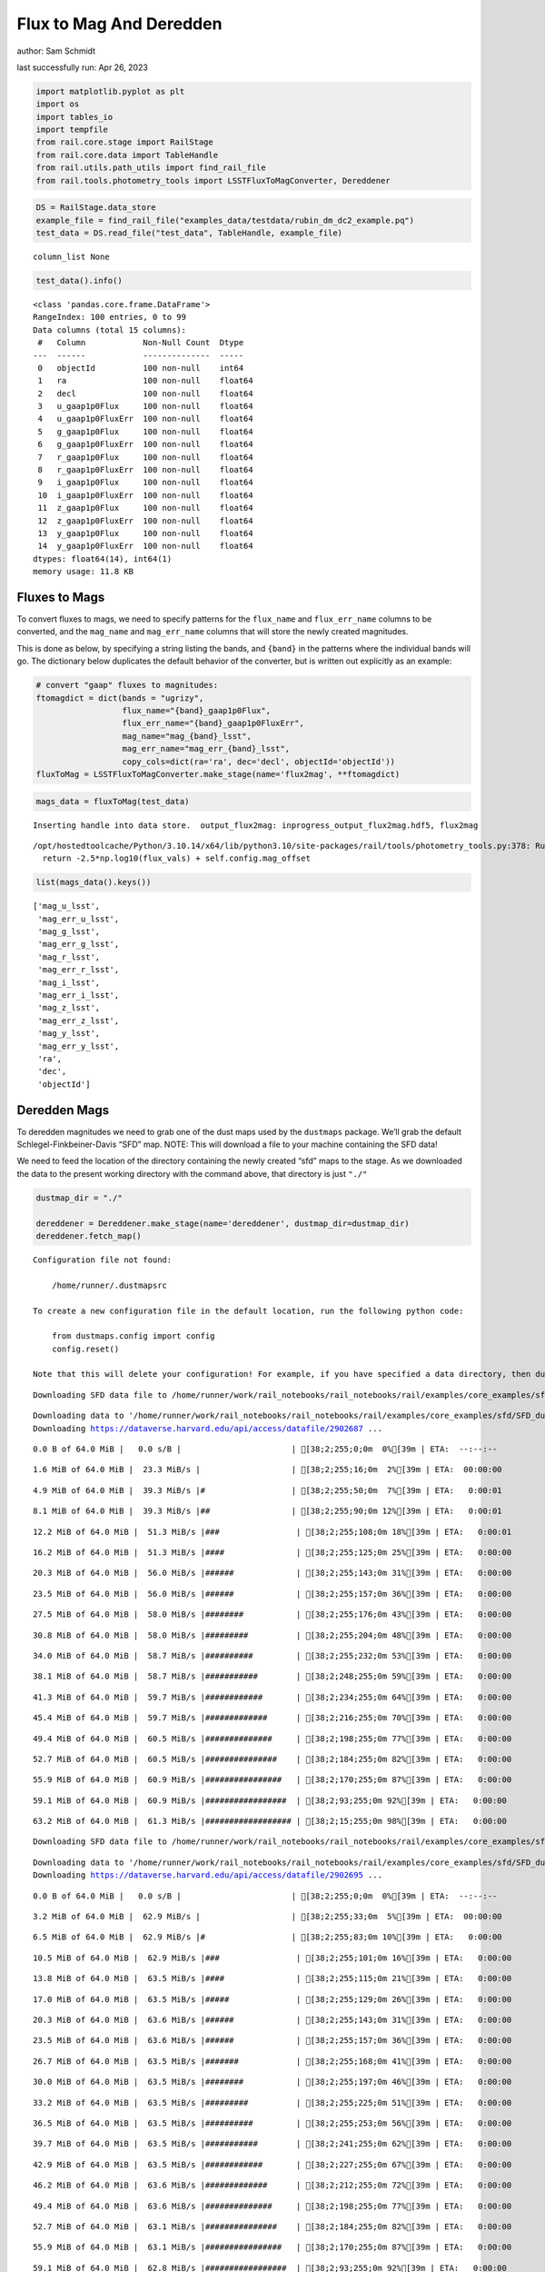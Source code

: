 Flux to Mag And Deredden
========================

author: Sam Schmidt

last successfully run: Apr 26, 2023

.. code:: ipython3

    import matplotlib.pyplot as plt
    import os
    import tables_io
    import tempfile
    from rail.core.stage import RailStage
    from rail.core.data import TableHandle
    from rail.utils.path_utils import find_rail_file
    from rail.tools.photometry_tools import LSSTFluxToMagConverter, Dereddener

.. code:: ipython3

    DS = RailStage.data_store
    example_file = find_rail_file("examples_data/testdata/rubin_dm_dc2_example.pq")
    test_data = DS.read_file("test_data", TableHandle, example_file)


.. parsed-literal::

    column_list None


.. code:: ipython3

    test_data().info()


.. parsed-literal::

    <class 'pandas.core.frame.DataFrame'>
    RangeIndex: 100 entries, 0 to 99
    Data columns (total 15 columns):
     #   Column            Non-Null Count  Dtype  
    ---  ------            --------------  -----  
     0   objectId          100 non-null    int64  
     1   ra                100 non-null    float64
     2   decl              100 non-null    float64
     3   u_gaap1p0Flux     100 non-null    float64
     4   u_gaap1p0FluxErr  100 non-null    float64
     5   g_gaap1p0Flux     100 non-null    float64
     6   g_gaap1p0FluxErr  100 non-null    float64
     7   r_gaap1p0Flux     100 non-null    float64
     8   r_gaap1p0FluxErr  100 non-null    float64
     9   i_gaap1p0Flux     100 non-null    float64
     10  i_gaap1p0FluxErr  100 non-null    float64
     11  z_gaap1p0Flux     100 non-null    float64
     12  z_gaap1p0FluxErr  100 non-null    float64
     13  y_gaap1p0Flux     100 non-null    float64
     14  y_gaap1p0FluxErr  100 non-null    float64
    dtypes: float64(14), int64(1)
    memory usage: 11.8 KB


Fluxes to Mags
~~~~~~~~~~~~~~

To convert fluxes to mags, we need to specify patterns for the
``flux_name`` and ``flux_err_name`` columns to be converted, and the
``mag_name`` and ``mag_err_name`` columns that will store the newly
created magnitudes.

This is done as below, by specifying a string listing the bands, and
``{band}`` in the patterns where the individual bands will go. The
dictionary below duplicates the default behavior of the converter, but
is written out explicitly as an example:

.. code:: ipython3

    # convert "gaap" fluxes to magnitudes:
    ftomagdict = dict(bands = "ugrizy",
                      flux_name="{band}_gaap1p0Flux",
                      flux_err_name="{band}_gaap1p0FluxErr",
                      mag_name="mag_{band}_lsst",
                      mag_err_name="mag_err_{band}_lsst",
                      copy_cols=dict(ra='ra', dec='decl', objectId='objectId'))
    fluxToMag = LSSTFluxToMagConverter.make_stage(name='flux2mag', **ftomagdict)

.. code:: ipython3

    mags_data = fluxToMag(test_data)


.. parsed-literal::

    Inserting handle into data store.  output_flux2mag: inprogress_output_flux2mag.hdf5, flux2mag


.. parsed-literal::

    /opt/hostedtoolcache/Python/3.10.14/x64/lib/python3.10/site-packages/rail/tools/photometry_tools.py:378: RuntimeWarning: invalid value encountered in log10
      return -2.5*np.log10(flux_vals) + self.config.mag_offset


.. code:: ipython3

    list(mags_data().keys())




.. parsed-literal::

    ['mag_u_lsst',
     'mag_err_u_lsst',
     'mag_g_lsst',
     'mag_err_g_lsst',
     'mag_r_lsst',
     'mag_err_r_lsst',
     'mag_i_lsst',
     'mag_err_i_lsst',
     'mag_z_lsst',
     'mag_err_z_lsst',
     'mag_y_lsst',
     'mag_err_y_lsst',
     'ra',
     'dec',
     'objectId']



Deredden Mags
~~~~~~~~~~~~~

To deredden magnitudes we need to grab one of the dust maps used by the
``dustmaps`` package. We’ll grab the default Schlegel-Finkbeiner-Davis
“SFD” map. NOTE: This will download a file to your machine containing
the SFD data!

We need to feed the location of the directory containing the newly
created “sfd” maps to the stage. As we downloaded the data to the
present working directory with the command above, that directory is just
``"./"``

.. code:: ipython3

    dustmap_dir = "./"
    
    dereddener = Dereddener.make_stage(name='dereddener', dustmap_dir=dustmap_dir)
    dereddener.fetch_map()


.. parsed-literal::

    Configuration file not found:
    
        /home/runner/.dustmapsrc
    
    To create a new configuration file in the default location, run the following python code:
    
        from dustmaps.config import config
        config.reset()
    
    Note that this will delete your configuration! For example, if you have specified a data directory, then dustmaps will forget about its location.


.. parsed-literal::

    Downloading SFD data file to /home/runner/work/rail_notebooks/rail_notebooks/rail/examples/core_examples/sfd/SFD_dust_4096_ngp.fits


.. parsed-literal::

    Downloading data to '/home/runner/work/rail_notebooks/rail_notebooks/rail/examples/core_examples/sfd/SFD_dust_4096_ngp.fits' ...
    Downloading https://dataverse.harvard.edu/api/access/datafile/2902687 ...


.. parsed-literal::

      0.0 B of 64.0 MiB |   0.0 s/B |                       | [38;2;255;0;0m  0%[39m | ETA:  --:--:--

.. parsed-literal::

      1.6 MiB of 64.0 MiB |  23.3 MiB/s |                   | [38;2;255;16;0m  2%[39m | ETA:  00:00:00

.. parsed-literal::

      4.9 MiB of 64.0 MiB |  39.3 MiB/s |#                  | [38;2;255;50;0m  7%[39m | ETA:   0:00:01

.. parsed-literal::

      8.1 MiB of 64.0 MiB |  39.3 MiB/s |##                 | [38;2;255;90;0m 12%[39m | ETA:   0:00:01

.. parsed-literal::

     12.2 MiB of 64.0 MiB |  51.3 MiB/s |###                | [38;2;255;108;0m 18%[39m | ETA:   0:00:01

.. parsed-literal::

     16.2 MiB of 64.0 MiB |  51.3 MiB/s |####               | [38;2;255;125;0m 25%[39m | ETA:   0:00:00

.. parsed-literal::

     20.3 MiB of 64.0 MiB |  56.0 MiB/s |######             | [38;2;255;143;0m 31%[39m | ETA:   0:00:00

.. parsed-literal::

     23.5 MiB of 64.0 MiB |  56.0 MiB/s |######             | [38;2;255;157;0m 36%[39m | ETA:   0:00:00

.. parsed-literal::

     27.5 MiB of 64.0 MiB |  58.0 MiB/s |########           | [38;2;255;176;0m 43%[39m | ETA:   0:00:00

.. parsed-literal::

     30.8 MiB of 64.0 MiB |  58.0 MiB/s |#########          | [38;2;255;204;0m 48%[39m | ETA:   0:00:00

.. parsed-literal::

     34.0 MiB of 64.0 MiB |  58.7 MiB/s |##########         | [38;2;255;232;0m 53%[39m | ETA:   0:00:00

.. parsed-literal::

     38.1 MiB of 64.0 MiB |  58.7 MiB/s |###########        | [38;2;248;255;0m 59%[39m | ETA:   0:00:00

.. parsed-literal::

     41.3 MiB of 64.0 MiB |  59.7 MiB/s |############       | [38;2;234;255;0m 64%[39m | ETA:   0:00:00

.. parsed-literal::

     45.4 MiB of 64.0 MiB |  59.7 MiB/s |#############      | [38;2;216;255;0m 70%[39m | ETA:   0:00:00

.. parsed-literal::

     49.4 MiB of 64.0 MiB |  60.5 MiB/s |##############     | [38;2;198;255;0m 77%[39m | ETA:   0:00:00

.. parsed-literal::

     52.7 MiB of 64.0 MiB |  60.5 MiB/s |###############    | [38;2;184;255;0m 82%[39m | ETA:   0:00:00

.. parsed-literal::

     55.9 MiB of 64.0 MiB |  60.9 MiB/s |################   | [38;2;170;255;0m 87%[39m | ETA:   0:00:00

.. parsed-literal::

     59.1 MiB of 64.0 MiB |  60.9 MiB/s |#################  | [38;2;93;255;0m 92%[39m | ETA:   0:00:00

.. parsed-literal::

     63.2 MiB of 64.0 MiB |  61.3 MiB/s |################## | [38;2;15;255;0m 98%[39m | ETA:   0:00:00

.. parsed-literal::

    Downloading SFD data file to /home/runner/work/rail_notebooks/rail_notebooks/rail/examples/core_examples/sfd/SFD_dust_4096_sgp.fits


.. parsed-literal::

    Downloading data to '/home/runner/work/rail_notebooks/rail_notebooks/rail/examples/core_examples/sfd/SFD_dust_4096_sgp.fits' ...
    Downloading https://dataverse.harvard.edu/api/access/datafile/2902695 ...


.. parsed-literal::

      0.0 B of 64.0 MiB |   0.0 s/B |                       | [38;2;255;0;0m  0%[39m | ETA:  --:--:--

.. parsed-literal::

      3.2 MiB of 64.0 MiB |  62.9 MiB/s |                   | [38;2;255;33;0m  5%[39m | ETA:  00:00:00

.. parsed-literal::

      6.5 MiB of 64.0 MiB |  62.9 MiB/s |#                  | [38;2;255;83;0m 10%[39m | ETA:   0:00:00

.. parsed-literal::

     10.5 MiB of 64.0 MiB |  62.9 MiB/s |###                | [38;2;255;101;0m 16%[39m | ETA:   0:00:00

.. parsed-literal::

     13.8 MiB of 64.0 MiB |  63.5 MiB/s |####               | [38;2;255;115;0m 21%[39m | ETA:   0:00:00

.. parsed-literal::

     17.0 MiB of 64.0 MiB |  63.5 MiB/s |#####              | [38;2;255;129;0m 26%[39m | ETA:   0:00:00

.. parsed-literal::

     20.3 MiB of 64.0 MiB |  63.6 MiB/s |######             | [38;2;255;143;0m 31%[39m | ETA:   0:00:00

.. parsed-literal::

     23.5 MiB of 64.0 MiB |  63.6 MiB/s |######             | [38;2;255;157;0m 36%[39m | ETA:   0:00:00

.. parsed-literal::

     26.7 MiB of 64.0 MiB |  63.5 MiB/s |#######            | [38;2;255;168;0m 41%[39m | ETA:   0:00:00

.. parsed-literal::

     30.0 MiB of 64.0 MiB |  63.5 MiB/s |########           | [38;2;255;197;0m 46%[39m | ETA:   0:00:00

.. parsed-literal::

     33.2 MiB of 64.0 MiB |  63.5 MiB/s |#########          | [38;2;255;225;0m 51%[39m | ETA:   0:00:00

.. parsed-literal::

     36.5 MiB of 64.0 MiB |  63.5 MiB/s |##########         | [38;2;255;253;0m 56%[39m | ETA:   0:00:00

.. parsed-literal::

     39.7 MiB of 64.0 MiB |  63.5 MiB/s |###########        | [38;2;241;255;0m 62%[39m | ETA:   0:00:00

.. parsed-literal::

     42.9 MiB of 64.0 MiB |  63.5 MiB/s |############       | [38;2;227;255;0m 67%[39m | ETA:   0:00:00

.. parsed-literal::

     46.2 MiB of 64.0 MiB |  63.6 MiB/s |#############      | [38;2;212;255;0m 72%[39m | ETA:   0:00:00

.. parsed-literal::

     49.4 MiB of 64.0 MiB |  63.6 MiB/s |##############     | [38;2;198;255;0m 77%[39m | ETA:   0:00:00

.. parsed-literal::

     52.7 MiB of 64.0 MiB |  63.1 MiB/s |###############    | [38;2;184;255;0m 82%[39m | ETA:   0:00:00

.. parsed-literal::

     55.9 MiB of 64.0 MiB |  63.1 MiB/s |################   | [38;2;170;255;0m 87%[39m | ETA:   0:00:00

.. parsed-literal::

     59.1 MiB of 64.0 MiB |  62.8 MiB/s |#################  | [38;2;93;255;0m 92%[39m | ETA:   0:00:00

.. parsed-literal::

     62.4 MiB of 64.0 MiB |  62.8 MiB/s |################## | [38;2;30;255;0m 97%[39m | ETA:   0:00:00

.. code:: ipython3

    deredden_data = dereddener(mags_data)


.. parsed-literal::

    Inserting handle into data store.  output_dereddener: inprogress_output_dereddener.pq, dereddener


.. code:: ipython3

    deredden_data().keys()




.. parsed-literal::

    Index(['mag_u_lsst', 'mag_g_lsst', 'mag_r_lsst', 'mag_i_lsst', 'mag_z_lsst',
           'mag_y_lsst'],
          dtype='object')



We see that the deredden stage returns us a dictionary with the
dereddened magnitudes. Let’s plot the difference of the un-dereddened
magnitudes and the dereddened ones for u-band to see if they are,
indeed, slightly brighter:

.. code:: ipython3

    delta_u_mag = mags_data()['mag_u_lsst'] - deredden_data()['mag_u_lsst']
    plt.figure(figsize=(8,6))
    plt.scatter(mags_data()['mag_u_lsst'], delta_u_mag, s=15)
    plt.xlabel("orignal u-band mag", fontsize=12)
    plt.ylabel("u - deredden_u");



.. image:: ../../../docs/rendered/core_examples/FluxtoMag_and_Deredden_example_files/../../../docs/rendered/core_examples/FluxtoMag_and_Deredden_example_14_0.png


Clean up
~~~~~~~~

For cleanup, uncomment the line below to delete that SFD map directory
downloaded in this example:

.. code:: ipython3

    #! rm -rf sfd/
